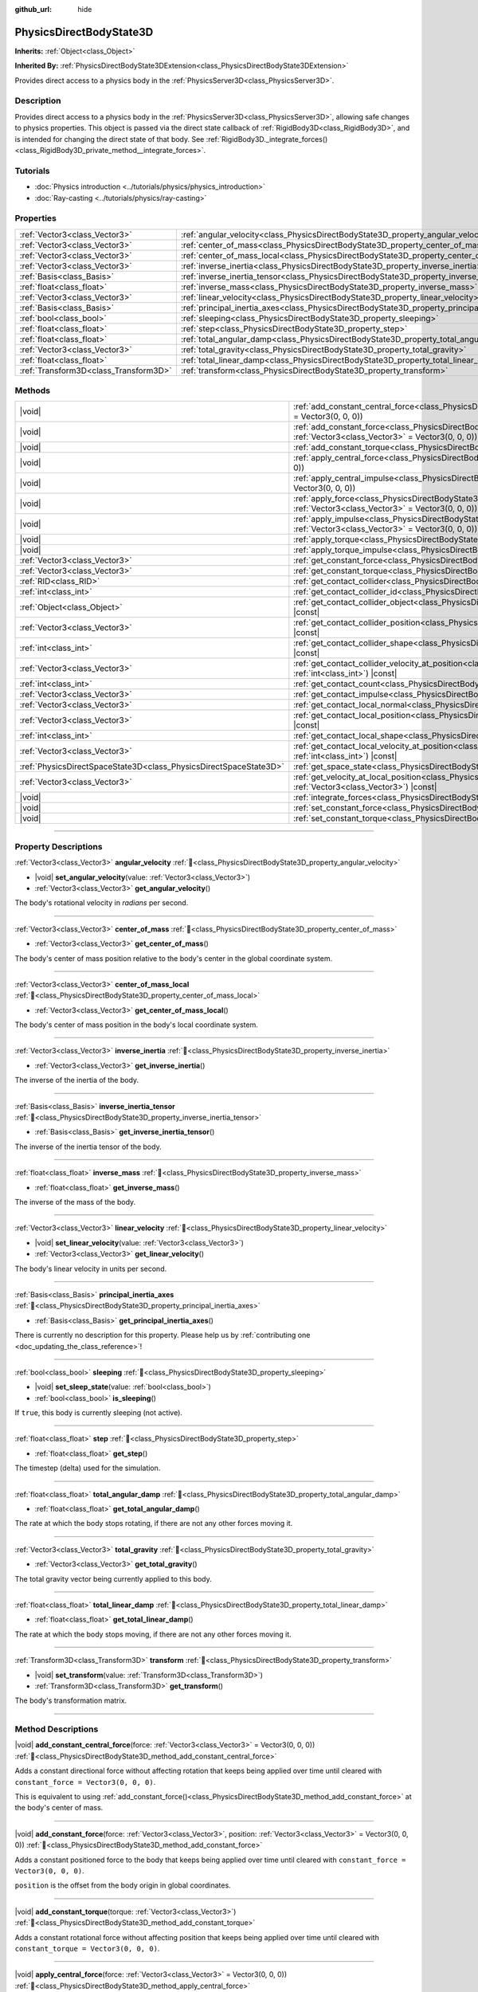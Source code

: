 :github_url: hide

.. DO NOT EDIT THIS FILE!!!
.. Generated automatically from Godot engine sources.
.. Generator: https://github.com/godotengine/godot/tree/master/doc/tools/make_rst.py.
.. XML source: https://github.com/godotengine/godot/tree/master/doc/classes/PhysicsDirectBodyState3D.xml.

.. _class_PhysicsDirectBodyState3D:

PhysicsDirectBodyState3D
========================

**Inherits:** :ref:`Object<class_Object>`

**Inherited By:** :ref:`PhysicsDirectBodyState3DExtension<class_PhysicsDirectBodyState3DExtension>`

Provides direct access to a physics body in the :ref:`PhysicsServer3D<class_PhysicsServer3D>`.

.. rst-class:: classref-introduction-group

Description
-----------

Provides direct access to a physics body in the :ref:`PhysicsServer3D<class_PhysicsServer3D>`, allowing safe changes to physics properties. This object is passed via the direct state callback of :ref:`RigidBody3D<class_RigidBody3D>`, and is intended for changing the direct state of that body. See :ref:`RigidBody3D._integrate_forces()<class_RigidBody3D_private_method__integrate_forces>`.

.. rst-class:: classref-introduction-group

Tutorials
---------

- :doc:`Physics introduction <../tutorials/physics/physics_introduction>`

- :doc:`Ray-casting <../tutorials/physics/ray-casting>`

.. rst-class:: classref-reftable-group

Properties
----------

.. table::
   :widths: auto

   +---------------------------------------+-----------------------------------------------------------------------------------------------+
   | :ref:`Vector3<class_Vector3>`         | :ref:`angular_velocity<class_PhysicsDirectBodyState3D_property_angular_velocity>`             |
   +---------------------------------------+-----------------------------------------------------------------------------------------------+
   | :ref:`Vector3<class_Vector3>`         | :ref:`center_of_mass<class_PhysicsDirectBodyState3D_property_center_of_mass>`                 |
   +---------------------------------------+-----------------------------------------------------------------------------------------------+
   | :ref:`Vector3<class_Vector3>`         | :ref:`center_of_mass_local<class_PhysicsDirectBodyState3D_property_center_of_mass_local>`     |
   +---------------------------------------+-----------------------------------------------------------------------------------------------+
   | :ref:`Vector3<class_Vector3>`         | :ref:`inverse_inertia<class_PhysicsDirectBodyState3D_property_inverse_inertia>`               |
   +---------------------------------------+-----------------------------------------------------------------------------------------------+
   | :ref:`Basis<class_Basis>`             | :ref:`inverse_inertia_tensor<class_PhysicsDirectBodyState3D_property_inverse_inertia_tensor>` |
   +---------------------------------------+-----------------------------------------------------------------------------------------------+
   | :ref:`float<class_float>`             | :ref:`inverse_mass<class_PhysicsDirectBodyState3D_property_inverse_mass>`                     |
   +---------------------------------------+-----------------------------------------------------------------------------------------------+
   | :ref:`Vector3<class_Vector3>`         | :ref:`linear_velocity<class_PhysicsDirectBodyState3D_property_linear_velocity>`               |
   +---------------------------------------+-----------------------------------------------------------------------------------------------+
   | :ref:`Basis<class_Basis>`             | :ref:`principal_inertia_axes<class_PhysicsDirectBodyState3D_property_principal_inertia_axes>` |
   +---------------------------------------+-----------------------------------------------------------------------------------------------+
   | :ref:`bool<class_bool>`               | :ref:`sleeping<class_PhysicsDirectBodyState3D_property_sleeping>`                             |
   +---------------------------------------+-----------------------------------------------------------------------------------------------+
   | :ref:`float<class_float>`             | :ref:`step<class_PhysicsDirectBodyState3D_property_step>`                                     |
   +---------------------------------------+-----------------------------------------------------------------------------------------------+
   | :ref:`float<class_float>`             | :ref:`total_angular_damp<class_PhysicsDirectBodyState3D_property_total_angular_damp>`         |
   +---------------------------------------+-----------------------------------------------------------------------------------------------+
   | :ref:`Vector3<class_Vector3>`         | :ref:`total_gravity<class_PhysicsDirectBodyState3D_property_total_gravity>`                   |
   +---------------------------------------+-----------------------------------------------------------------------------------------------+
   | :ref:`float<class_float>`             | :ref:`total_linear_damp<class_PhysicsDirectBodyState3D_property_total_linear_damp>`           |
   +---------------------------------------+-----------------------------------------------------------------------------------------------+
   | :ref:`Transform3D<class_Transform3D>` | :ref:`transform<class_PhysicsDirectBodyState3D_property_transform>`                           |
   +---------------------------------------+-----------------------------------------------------------------------------------------------+

.. rst-class:: classref-reftable-group

Methods
-------

.. table::
   :widths: auto

   +-------------------------------------------------------------------+-----------------------------------------------------------------------------------------------------------------------------------------------------------------------------------------------+
   | |void|                                                            | :ref:`add_constant_central_force<class_PhysicsDirectBodyState3D_method_add_constant_central_force>`\ (\ force\: :ref:`Vector3<class_Vector3>` = Vector3(0, 0, 0)\ )                           |
   +-------------------------------------------------------------------+-----------------------------------------------------------------------------------------------------------------------------------------------------------------------------------------------+
   | |void|                                                            | :ref:`add_constant_force<class_PhysicsDirectBodyState3D_method_add_constant_force>`\ (\ force\: :ref:`Vector3<class_Vector3>`, position\: :ref:`Vector3<class_Vector3>` = Vector3(0, 0, 0)\ ) |
   +-------------------------------------------------------------------+-----------------------------------------------------------------------------------------------------------------------------------------------------------------------------------------------+
   | |void|                                                            | :ref:`add_constant_torque<class_PhysicsDirectBodyState3D_method_add_constant_torque>`\ (\ torque\: :ref:`Vector3<class_Vector3>`\ )                                                           |
   +-------------------------------------------------------------------+-----------------------------------------------------------------------------------------------------------------------------------------------------------------------------------------------+
   | |void|                                                            | :ref:`apply_central_force<class_PhysicsDirectBodyState3D_method_apply_central_force>`\ (\ force\: :ref:`Vector3<class_Vector3>` = Vector3(0, 0, 0)\ )                                         |
   +-------------------------------------------------------------------+-----------------------------------------------------------------------------------------------------------------------------------------------------------------------------------------------+
   | |void|                                                            | :ref:`apply_central_impulse<class_PhysicsDirectBodyState3D_method_apply_central_impulse>`\ (\ impulse\: :ref:`Vector3<class_Vector3>` = Vector3(0, 0, 0)\ )                                   |
   +-------------------------------------------------------------------+-----------------------------------------------------------------------------------------------------------------------------------------------------------------------------------------------+
   | |void|                                                            | :ref:`apply_force<class_PhysicsDirectBodyState3D_method_apply_force>`\ (\ force\: :ref:`Vector3<class_Vector3>`, position\: :ref:`Vector3<class_Vector3>` = Vector3(0, 0, 0)\ )               |
   +-------------------------------------------------------------------+-----------------------------------------------------------------------------------------------------------------------------------------------------------------------------------------------+
   | |void|                                                            | :ref:`apply_impulse<class_PhysicsDirectBodyState3D_method_apply_impulse>`\ (\ impulse\: :ref:`Vector3<class_Vector3>`, position\: :ref:`Vector3<class_Vector3>` = Vector3(0, 0, 0)\ )         |
   +-------------------------------------------------------------------+-----------------------------------------------------------------------------------------------------------------------------------------------------------------------------------------------+
   | |void|                                                            | :ref:`apply_torque<class_PhysicsDirectBodyState3D_method_apply_torque>`\ (\ torque\: :ref:`Vector3<class_Vector3>`\ )                                                                         |
   +-------------------------------------------------------------------+-----------------------------------------------------------------------------------------------------------------------------------------------------------------------------------------------+
   | |void|                                                            | :ref:`apply_torque_impulse<class_PhysicsDirectBodyState3D_method_apply_torque_impulse>`\ (\ impulse\: :ref:`Vector3<class_Vector3>`\ )                                                        |
   +-------------------------------------------------------------------+-----------------------------------------------------------------------------------------------------------------------------------------------------------------------------------------------+
   | :ref:`Vector3<class_Vector3>`                                     | :ref:`get_constant_force<class_PhysicsDirectBodyState3D_method_get_constant_force>`\ (\ ) |const|                                                                                             |
   +-------------------------------------------------------------------+-----------------------------------------------------------------------------------------------------------------------------------------------------------------------------------------------+
   | :ref:`Vector3<class_Vector3>`                                     | :ref:`get_constant_torque<class_PhysicsDirectBodyState3D_method_get_constant_torque>`\ (\ ) |const|                                                                                           |
   +-------------------------------------------------------------------+-----------------------------------------------------------------------------------------------------------------------------------------------------------------------------------------------+
   | :ref:`RID<class_RID>`                                             | :ref:`get_contact_collider<class_PhysicsDirectBodyState3D_method_get_contact_collider>`\ (\ contact_idx\: :ref:`int<class_int>`\ ) |const|                                                    |
   +-------------------------------------------------------------------+-----------------------------------------------------------------------------------------------------------------------------------------------------------------------------------------------+
   | :ref:`int<class_int>`                                             | :ref:`get_contact_collider_id<class_PhysicsDirectBodyState3D_method_get_contact_collider_id>`\ (\ contact_idx\: :ref:`int<class_int>`\ ) |const|                                              |
   +-------------------------------------------------------------------+-----------------------------------------------------------------------------------------------------------------------------------------------------------------------------------------------+
   | :ref:`Object<class_Object>`                                       | :ref:`get_contact_collider_object<class_PhysicsDirectBodyState3D_method_get_contact_collider_object>`\ (\ contact_idx\: :ref:`int<class_int>`\ ) |const|                                      |
   +-------------------------------------------------------------------+-----------------------------------------------------------------------------------------------------------------------------------------------------------------------------------------------+
   | :ref:`Vector3<class_Vector3>`                                     | :ref:`get_contact_collider_position<class_PhysicsDirectBodyState3D_method_get_contact_collider_position>`\ (\ contact_idx\: :ref:`int<class_int>`\ ) |const|                                  |
   +-------------------------------------------------------------------+-----------------------------------------------------------------------------------------------------------------------------------------------------------------------------------------------+
   | :ref:`int<class_int>`                                             | :ref:`get_contact_collider_shape<class_PhysicsDirectBodyState3D_method_get_contact_collider_shape>`\ (\ contact_idx\: :ref:`int<class_int>`\ ) |const|                                        |
   +-------------------------------------------------------------------+-----------------------------------------------------------------------------------------------------------------------------------------------------------------------------------------------+
   | :ref:`Vector3<class_Vector3>`                                     | :ref:`get_contact_collider_velocity_at_position<class_PhysicsDirectBodyState3D_method_get_contact_collider_velocity_at_position>`\ (\ contact_idx\: :ref:`int<class_int>`\ ) |const|          |
   +-------------------------------------------------------------------+-----------------------------------------------------------------------------------------------------------------------------------------------------------------------------------------------+
   | :ref:`int<class_int>`                                             | :ref:`get_contact_count<class_PhysicsDirectBodyState3D_method_get_contact_count>`\ (\ ) |const|                                                                                               |
   +-------------------------------------------------------------------+-----------------------------------------------------------------------------------------------------------------------------------------------------------------------------------------------+
   | :ref:`Vector3<class_Vector3>`                                     | :ref:`get_contact_impulse<class_PhysicsDirectBodyState3D_method_get_contact_impulse>`\ (\ contact_idx\: :ref:`int<class_int>`\ ) |const|                                                      |
   +-------------------------------------------------------------------+-----------------------------------------------------------------------------------------------------------------------------------------------------------------------------------------------+
   | :ref:`Vector3<class_Vector3>`                                     | :ref:`get_contact_local_normal<class_PhysicsDirectBodyState3D_method_get_contact_local_normal>`\ (\ contact_idx\: :ref:`int<class_int>`\ ) |const|                                            |
   +-------------------------------------------------------------------+-----------------------------------------------------------------------------------------------------------------------------------------------------------------------------------------------+
   | :ref:`Vector3<class_Vector3>`                                     | :ref:`get_contact_local_position<class_PhysicsDirectBodyState3D_method_get_contact_local_position>`\ (\ contact_idx\: :ref:`int<class_int>`\ ) |const|                                        |
   +-------------------------------------------------------------------+-----------------------------------------------------------------------------------------------------------------------------------------------------------------------------------------------+
   | :ref:`int<class_int>`                                             | :ref:`get_contact_local_shape<class_PhysicsDirectBodyState3D_method_get_contact_local_shape>`\ (\ contact_idx\: :ref:`int<class_int>`\ ) |const|                                              |
   +-------------------------------------------------------------------+-----------------------------------------------------------------------------------------------------------------------------------------------------------------------------------------------+
   | :ref:`Vector3<class_Vector3>`                                     | :ref:`get_contact_local_velocity_at_position<class_PhysicsDirectBodyState3D_method_get_contact_local_velocity_at_position>`\ (\ contact_idx\: :ref:`int<class_int>`\ ) |const|                |
   +-------------------------------------------------------------------+-----------------------------------------------------------------------------------------------------------------------------------------------------------------------------------------------+
   | :ref:`PhysicsDirectSpaceState3D<class_PhysicsDirectSpaceState3D>` | :ref:`get_space_state<class_PhysicsDirectBodyState3D_method_get_space_state>`\ (\ )                                                                                                           |
   +-------------------------------------------------------------------+-----------------------------------------------------------------------------------------------------------------------------------------------------------------------------------------------+
   | :ref:`Vector3<class_Vector3>`                                     | :ref:`get_velocity_at_local_position<class_PhysicsDirectBodyState3D_method_get_velocity_at_local_position>`\ (\ local_position\: :ref:`Vector3<class_Vector3>`\ ) |const|                     |
   +-------------------------------------------------------------------+-----------------------------------------------------------------------------------------------------------------------------------------------------------------------------------------------+
   | |void|                                                            | :ref:`integrate_forces<class_PhysicsDirectBodyState3D_method_integrate_forces>`\ (\ )                                                                                                         |
   +-------------------------------------------------------------------+-----------------------------------------------------------------------------------------------------------------------------------------------------------------------------------------------+
   | |void|                                                            | :ref:`set_constant_force<class_PhysicsDirectBodyState3D_method_set_constant_force>`\ (\ force\: :ref:`Vector3<class_Vector3>`\ )                                                              |
   +-------------------------------------------------------------------+-----------------------------------------------------------------------------------------------------------------------------------------------------------------------------------------------+
   | |void|                                                            | :ref:`set_constant_torque<class_PhysicsDirectBodyState3D_method_set_constant_torque>`\ (\ torque\: :ref:`Vector3<class_Vector3>`\ )                                                           |
   +-------------------------------------------------------------------+-----------------------------------------------------------------------------------------------------------------------------------------------------------------------------------------------+

.. rst-class:: classref-section-separator

----

.. rst-class:: classref-descriptions-group

Property Descriptions
---------------------

.. _class_PhysicsDirectBodyState3D_property_angular_velocity:

.. rst-class:: classref-property

:ref:`Vector3<class_Vector3>` **angular_velocity** :ref:`🔗<class_PhysicsDirectBodyState3D_property_angular_velocity>`

.. rst-class:: classref-property-setget

- |void| **set_angular_velocity**\ (\ value\: :ref:`Vector3<class_Vector3>`\ )
- :ref:`Vector3<class_Vector3>` **get_angular_velocity**\ (\ )

The body's rotational velocity in *radians* per second.

.. rst-class:: classref-item-separator

----

.. _class_PhysicsDirectBodyState3D_property_center_of_mass:

.. rst-class:: classref-property

:ref:`Vector3<class_Vector3>` **center_of_mass** :ref:`🔗<class_PhysicsDirectBodyState3D_property_center_of_mass>`

.. rst-class:: classref-property-setget

- :ref:`Vector3<class_Vector3>` **get_center_of_mass**\ (\ )

The body's center of mass position relative to the body's center in the global coordinate system.

.. rst-class:: classref-item-separator

----

.. _class_PhysicsDirectBodyState3D_property_center_of_mass_local:

.. rst-class:: classref-property

:ref:`Vector3<class_Vector3>` **center_of_mass_local** :ref:`🔗<class_PhysicsDirectBodyState3D_property_center_of_mass_local>`

.. rst-class:: classref-property-setget

- :ref:`Vector3<class_Vector3>` **get_center_of_mass_local**\ (\ )

The body's center of mass position in the body's local coordinate system.

.. rst-class:: classref-item-separator

----

.. _class_PhysicsDirectBodyState3D_property_inverse_inertia:

.. rst-class:: classref-property

:ref:`Vector3<class_Vector3>` **inverse_inertia** :ref:`🔗<class_PhysicsDirectBodyState3D_property_inverse_inertia>`

.. rst-class:: classref-property-setget

- :ref:`Vector3<class_Vector3>` **get_inverse_inertia**\ (\ )

The inverse of the inertia of the body.

.. rst-class:: classref-item-separator

----

.. _class_PhysicsDirectBodyState3D_property_inverse_inertia_tensor:

.. rst-class:: classref-property

:ref:`Basis<class_Basis>` **inverse_inertia_tensor** :ref:`🔗<class_PhysicsDirectBodyState3D_property_inverse_inertia_tensor>`

.. rst-class:: classref-property-setget

- :ref:`Basis<class_Basis>` **get_inverse_inertia_tensor**\ (\ )

The inverse of the inertia tensor of the body.

.. rst-class:: classref-item-separator

----

.. _class_PhysicsDirectBodyState3D_property_inverse_mass:

.. rst-class:: classref-property

:ref:`float<class_float>` **inverse_mass** :ref:`🔗<class_PhysicsDirectBodyState3D_property_inverse_mass>`

.. rst-class:: classref-property-setget

- :ref:`float<class_float>` **get_inverse_mass**\ (\ )

The inverse of the mass of the body.

.. rst-class:: classref-item-separator

----

.. _class_PhysicsDirectBodyState3D_property_linear_velocity:

.. rst-class:: classref-property

:ref:`Vector3<class_Vector3>` **linear_velocity** :ref:`🔗<class_PhysicsDirectBodyState3D_property_linear_velocity>`

.. rst-class:: classref-property-setget

- |void| **set_linear_velocity**\ (\ value\: :ref:`Vector3<class_Vector3>`\ )
- :ref:`Vector3<class_Vector3>` **get_linear_velocity**\ (\ )

The body's linear velocity in units per second.

.. rst-class:: classref-item-separator

----

.. _class_PhysicsDirectBodyState3D_property_principal_inertia_axes:

.. rst-class:: classref-property

:ref:`Basis<class_Basis>` **principal_inertia_axes** :ref:`🔗<class_PhysicsDirectBodyState3D_property_principal_inertia_axes>`

.. rst-class:: classref-property-setget

- :ref:`Basis<class_Basis>` **get_principal_inertia_axes**\ (\ )

.. container:: contribute

	There is currently no description for this property. Please help us by :ref:`contributing one <doc_updating_the_class_reference>`!

.. rst-class:: classref-item-separator

----

.. _class_PhysicsDirectBodyState3D_property_sleeping:

.. rst-class:: classref-property

:ref:`bool<class_bool>` **sleeping** :ref:`🔗<class_PhysicsDirectBodyState3D_property_sleeping>`

.. rst-class:: classref-property-setget

- |void| **set_sleep_state**\ (\ value\: :ref:`bool<class_bool>`\ )
- :ref:`bool<class_bool>` **is_sleeping**\ (\ )

If ``true``, this body is currently sleeping (not active).

.. rst-class:: classref-item-separator

----

.. _class_PhysicsDirectBodyState3D_property_step:

.. rst-class:: classref-property

:ref:`float<class_float>` **step** :ref:`🔗<class_PhysicsDirectBodyState3D_property_step>`

.. rst-class:: classref-property-setget

- :ref:`float<class_float>` **get_step**\ (\ )

The timestep (delta) used for the simulation.

.. rst-class:: classref-item-separator

----

.. _class_PhysicsDirectBodyState3D_property_total_angular_damp:

.. rst-class:: classref-property

:ref:`float<class_float>` **total_angular_damp** :ref:`🔗<class_PhysicsDirectBodyState3D_property_total_angular_damp>`

.. rst-class:: classref-property-setget

- :ref:`float<class_float>` **get_total_angular_damp**\ (\ )

The rate at which the body stops rotating, if there are not any other forces moving it.

.. rst-class:: classref-item-separator

----

.. _class_PhysicsDirectBodyState3D_property_total_gravity:

.. rst-class:: classref-property

:ref:`Vector3<class_Vector3>` **total_gravity** :ref:`🔗<class_PhysicsDirectBodyState3D_property_total_gravity>`

.. rst-class:: classref-property-setget

- :ref:`Vector3<class_Vector3>` **get_total_gravity**\ (\ )

The total gravity vector being currently applied to this body.

.. rst-class:: classref-item-separator

----

.. _class_PhysicsDirectBodyState3D_property_total_linear_damp:

.. rst-class:: classref-property

:ref:`float<class_float>` **total_linear_damp** :ref:`🔗<class_PhysicsDirectBodyState3D_property_total_linear_damp>`

.. rst-class:: classref-property-setget

- :ref:`float<class_float>` **get_total_linear_damp**\ (\ )

The rate at which the body stops moving, if there are not any other forces moving it.

.. rst-class:: classref-item-separator

----

.. _class_PhysicsDirectBodyState3D_property_transform:

.. rst-class:: classref-property

:ref:`Transform3D<class_Transform3D>` **transform** :ref:`🔗<class_PhysicsDirectBodyState3D_property_transform>`

.. rst-class:: classref-property-setget

- |void| **set_transform**\ (\ value\: :ref:`Transform3D<class_Transform3D>`\ )
- :ref:`Transform3D<class_Transform3D>` **get_transform**\ (\ )

The body's transformation matrix.

.. rst-class:: classref-section-separator

----

.. rst-class:: classref-descriptions-group

Method Descriptions
-------------------

.. _class_PhysicsDirectBodyState3D_method_add_constant_central_force:

.. rst-class:: classref-method

|void| **add_constant_central_force**\ (\ force\: :ref:`Vector3<class_Vector3>` = Vector3(0, 0, 0)\ ) :ref:`🔗<class_PhysicsDirectBodyState3D_method_add_constant_central_force>`

Adds a constant directional force without affecting rotation that keeps being applied over time until cleared with ``constant_force = Vector3(0, 0, 0)``.

This is equivalent to using :ref:`add_constant_force()<class_PhysicsDirectBodyState3D_method_add_constant_force>` at the body's center of mass.

.. rst-class:: classref-item-separator

----

.. _class_PhysicsDirectBodyState3D_method_add_constant_force:

.. rst-class:: classref-method

|void| **add_constant_force**\ (\ force\: :ref:`Vector3<class_Vector3>`, position\: :ref:`Vector3<class_Vector3>` = Vector3(0, 0, 0)\ ) :ref:`🔗<class_PhysicsDirectBodyState3D_method_add_constant_force>`

Adds a constant positioned force to the body that keeps being applied over time until cleared with ``constant_force = Vector3(0, 0, 0)``.

\ ``position`` is the offset from the body origin in global coordinates.

.. rst-class:: classref-item-separator

----

.. _class_PhysicsDirectBodyState3D_method_add_constant_torque:

.. rst-class:: classref-method

|void| **add_constant_torque**\ (\ torque\: :ref:`Vector3<class_Vector3>`\ ) :ref:`🔗<class_PhysicsDirectBodyState3D_method_add_constant_torque>`

Adds a constant rotational force without affecting position that keeps being applied over time until cleared with ``constant_torque = Vector3(0, 0, 0)``.

.. rst-class:: classref-item-separator

----

.. _class_PhysicsDirectBodyState3D_method_apply_central_force:

.. rst-class:: classref-method

|void| **apply_central_force**\ (\ force\: :ref:`Vector3<class_Vector3>` = Vector3(0, 0, 0)\ ) :ref:`🔗<class_PhysicsDirectBodyState3D_method_apply_central_force>`

Applies a directional force without affecting rotation. A force is time dependent and meant to be applied every physics update.

This is equivalent to using :ref:`apply_force()<class_PhysicsDirectBodyState3D_method_apply_force>` at the body's center of mass.

.. rst-class:: classref-item-separator

----

.. _class_PhysicsDirectBodyState3D_method_apply_central_impulse:

.. rst-class:: classref-method

|void| **apply_central_impulse**\ (\ impulse\: :ref:`Vector3<class_Vector3>` = Vector3(0, 0, 0)\ ) :ref:`🔗<class_PhysicsDirectBodyState3D_method_apply_central_impulse>`

Applies a directional impulse without affecting rotation.

An impulse is time-independent! Applying an impulse every frame would result in a framerate-dependent force. For this reason, it should only be used when simulating one-time impacts (use the "_force" functions otherwise).

This is equivalent to using :ref:`apply_impulse()<class_PhysicsDirectBodyState3D_method_apply_impulse>` at the body's center of mass.

.. rst-class:: classref-item-separator

----

.. _class_PhysicsDirectBodyState3D_method_apply_force:

.. rst-class:: classref-method

|void| **apply_force**\ (\ force\: :ref:`Vector3<class_Vector3>`, position\: :ref:`Vector3<class_Vector3>` = Vector3(0, 0, 0)\ ) :ref:`🔗<class_PhysicsDirectBodyState3D_method_apply_force>`

Applies a positioned force to the body. A force is time dependent and meant to be applied every physics update.

\ ``position`` is the offset from the body origin in global coordinates.

.. rst-class:: classref-item-separator

----

.. _class_PhysicsDirectBodyState3D_method_apply_impulse:

.. rst-class:: classref-method

|void| **apply_impulse**\ (\ impulse\: :ref:`Vector3<class_Vector3>`, position\: :ref:`Vector3<class_Vector3>` = Vector3(0, 0, 0)\ ) :ref:`🔗<class_PhysicsDirectBodyState3D_method_apply_impulse>`

Applies a positioned impulse to the body.

An impulse is time-independent! Applying an impulse every frame would result in a framerate-dependent force. For this reason, it should only be used when simulating one-time impacts (use the "_force" functions otherwise).

\ ``position`` is the offset from the body origin in global coordinates.

.. rst-class:: classref-item-separator

----

.. _class_PhysicsDirectBodyState3D_method_apply_torque:

.. rst-class:: classref-method

|void| **apply_torque**\ (\ torque\: :ref:`Vector3<class_Vector3>`\ ) :ref:`🔗<class_PhysicsDirectBodyState3D_method_apply_torque>`

Applies a rotational force without affecting position. A force is time dependent and meant to be applied every physics update.

\ **Note:** :ref:`inverse_inertia<class_PhysicsDirectBodyState3D_property_inverse_inertia>` is required for this to work. To have :ref:`inverse_inertia<class_PhysicsDirectBodyState3D_property_inverse_inertia>`, an active :ref:`CollisionShape3D<class_CollisionShape3D>` must be a child of the node, or you can manually set :ref:`inverse_inertia<class_PhysicsDirectBodyState3D_property_inverse_inertia>`.

.. rst-class:: classref-item-separator

----

.. _class_PhysicsDirectBodyState3D_method_apply_torque_impulse:

.. rst-class:: classref-method

|void| **apply_torque_impulse**\ (\ impulse\: :ref:`Vector3<class_Vector3>`\ ) :ref:`🔗<class_PhysicsDirectBodyState3D_method_apply_torque_impulse>`

Applies a rotational impulse to the body without affecting the position.

An impulse is time-independent! Applying an impulse every frame would result in a framerate-dependent force. For this reason, it should only be used when simulating one-time impacts (use the "_force" functions otherwise).

\ **Note:** :ref:`inverse_inertia<class_PhysicsDirectBodyState3D_property_inverse_inertia>` is required for this to work. To have :ref:`inverse_inertia<class_PhysicsDirectBodyState3D_property_inverse_inertia>`, an active :ref:`CollisionShape3D<class_CollisionShape3D>` must be a child of the node, or you can manually set :ref:`inverse_inertia<class_PhysicsDirectBodyState3D_property_inverse_inertia>`.

.. rst-class:: classref-item-separator

----

.. _class_PhysicsDirectBodyState3D_method_get_constant_force:

.. rst-class:: classref-method

:ref:`Vector3<class_Vector3>` **get_constant_force**\ (\ ) |const| :ref:`🔗<class_PhysicsDirectBodyState3D_method_get_constant_force>`

Returns the body's total constant positional forces applied during each physics update.

See :ref:`add_constant_force()<class_PhysicsDirectBodyState3D_method_add_constant_force>` and :ref:`add_constant_central_force()<class_PhysicsDirectBodyState3D_method_add_constant_central_force>`.

.. rst-class:: classref-item-separator

----

.. _class_PhysicsDirectBodyState3D_method_get_constant_torque:

.. rst-class:: classref-method

:ref:`Vector3<class_Vector3>` **get_constant_torque**\ (\ ) |const| :ref:`🔗<class_PhysicsDirectBodyState3D_method_get_constant_torque>`

Returns the body's total constant rotational forces applied during each physics update.

See :ref:`add_constant_torque()<class_PhysicsDirectBodyState3D_method_add_constant_torque>`.

.. rst-class:: classref-item-separator

----

.. _class_PhysicsDirectBodyState3D_method_get_contact_collider:

.. rst-class:: classref-method

:ref:`RID<class_RID>` **get_contact_collider**\ (\ contact_idx\: :ref:`int<class_int>`\ ) |const| :ref:`🔗<class_PhysicsDirectBodyState3D_method_get_contact_collider>`

Returns the collider's :ref:`RID<class_RID>`.

.. rst-class:: classref-item-separator

----

.. _class_PhysicsDirectBodyState3D_method_get_contact_collider_id:

.. rst-class:: classref-method

:ref:`int<class_int>` **get_contact_collider_id**\ (\ contact_idx\: :ref:`int<class_int>`\ ) |const| :ref:`🔗<class_PhysicsDirectBodyState3D_method_get_contact_collider_id>`

Returns the collider's object id.

.. rst-class:: classref-item-separator

----

.. _class_PhysicsDirectBodyState3D_method_get_contact_collider_object:

.. rst-class:: classref-method

:ref:`Object<class_Object>` **get_contact_collider_object**\ (\ contact_idx\: :ref:`int<class_int>`\ ) |const| :ref:`🔗<class_PhysicsDirectBodyState3D_method_get_contact_collider_object>`

Returns the collider object.

.. rst-class:: classref-item-separator

----

.. _class_PhysicsDirectBodyState3D_method_get_contact_collider_position:

.. rst-class:: classref-method

:ref:`Vector3<class_Vector3>` **get_contact_collider_position**\ (\ contact_idx\: :ref:`int<class_int>`\ ) |const| :ref:`🔗<class_PhysicsDirectBodyState3D_method_get_contact_collider_position>`

Returns the position of the contact point on the collider in the global coordinate system.

.. rst-class:: classref-item-separator

----

.. _class_PhysicsDirectBodyState3D_method_get_contact_collider_shape:

.. rst-class:: classref-method

:ref:`int<class_int>` **get_contact_collider_shape**\ (\ contact_idx\: :ref:`int<class_int>`\ ) |const| :ref:`🔗<class_PhysicsDirectBodyState3D_method_get_contact_collider_shape>`

Returns the collider's shape index.

.. rst-class:: classref-item-separator

----

.. _class_PhysicsDirectBodyState3D_method_get_contact_collider_velocity_at_position:

.. rst-class:: classref-method

:ref:`Vector3<class_Vector3>` **get_contact_collider_velocity_at_position**\ (\ contact_idx\: :ref:`int<class_int>`\ ) |const| :ref:`🔗<class_PhysicsDirectBodyState3D_method_get_contact_collider_velocity_at_position>`

Returns the linear velocity vector at the collider's contact point.

.. rst-class:: classref-item-separator

----

.. _class_PhysicsDirectBodyState3D_method_get_contact_count:

.. rst-class:: classref-method

:ref:`int<class_int>` **get_contact_count**\ (\ ) |const| :ref:`🔗<class_PhysicsDirectBodyState3D_method_get_contact_count>`

Returns the number of contacts this body has with other bodies.

\ **Note:** By default, this returns 0 unless bodies are configured to monitor contacts. See :ref:`RigidBody3D.contact_monitor<class_RigidBody3D_property_contact_monitor>`.

.. rst-class:: classref-item-separator

----

.. _class_PhysicsDirectBodyState3D_method_get_contact_impulse:

.. rst-class:: classref-method

:ref:`Vector3<class_Vector3>` **get_contact_impulse**\ (\ contact_idx\: :ref:`int<class_int>`\ ) |const| :ref:`🔗<class_PhysicsDirectBodyState3D_method_get_contact_impulse>`

Impulse created by the contact.

.. rst-class:: classref-item-separator

----

.. _class_PhysicsDirectBodyState3D_method_get_contact_local_normal:

.. rst-class:: classref-method

:ref:`Vector3<class_Vector3>` **get_contact_local_normal**\ (\ contact_idx\: :ref:`int<class_int>`\ ) |const| :ref:`🔗<class_PhysicsDirectBodyState3D_method_get_contact_local_normal>`

Returns the local normal in the global coordinate system at the contact point.

.. rst-class:: classref-item-separator

----

.. _class_PhysicsDirectBodyState3D_method_get_contact_local_position:

.. rst-class:: classref-method

:ref:`Vector3<class_Vector3>` **get_contact_local_position**\ (\ contact_idx\: :ref:`int<class_int>`\ ) |const| :ref:`🔗<class_PhysicsDirectBodyState3D_method_get_contact_local_position>`

Returns the position of the contact point on the body in the global coordinate system.

.. rst-class:: classref-item-separator

----

.. _class_PhysicsDirectBodyState3D_method_get_contact_local_shape:

.. rst-class:: classref-method

:ref:`int<class_int>` **get_contact_local_shape**\ (\ contact_idx\: :ref:`int<class_int>`\ ) |const| :ref:`🔗<class_PhysicsDirectBodyState3D_method_get_contact_local_shape>`

Returns the local shape index of the collision.

.. rst-class:: classref-item-separator

----

.. _class_PhysicsDirectBodyState3D_method_get_contact_local_velocity_at_position:

.. rst-class:: classref-method

:ref:`Vector3<class_Vector3>` **get_contact_local_velocity_at_position**\ (\ contact_idx\: :ref:`int<class_int>`\ ) |const| :ref:`🔗<class_PhysicsDirectBodyState3D_method_get_contact_local_velocity_at_position>`

Returns the linear velocity vector at the body's contact point.

.. rst-class:: classref-item-separator

----

.. _class_PhysicsDirectBodyState3D_method_get_space_state:

.. rst-class:: classref-method

:ref:`PhysicsDirectSpaceState3D<class_PhysicsDirectSpaceState3D>` **get_space_state**\ (\ ) :ref:`🔗<class_PhysicsDirectBodyState3D_method_get_space_state>`

Returns the current state of the space, useful for queries.

.. rst-class:: classref-item-separator

----

.. _class_PhysicsDirectBodyState3D_method_get_velocity_at_local_position:

.. rst-class:: classref-method

:ref:`Vector3<class_Vector3>` **get_velocity_at_local_position**\ (\ local_position\: :ref:`Vector3<class_Vector3>`\ ) |const| :ref:`🔗<class_PhysicsDirectBodyState3D_method_get_velocity_at_local_position>`

Returns the body's velocity at the given relative position, including both translation and rotation.

.. rst-class:: classref-item-separator

----

.. _class_PhysicsDirectBodyState3D_method_integrate_forces:

.. rst-class:: classref-method

|void| **integrate_forces**\ (\ ) :ref:`🔗<class_PhysicsDirectBodyState3D_method_integrate_forces>`

Updates the body's linear and angular velocity by applying gravity and damping for the equivalent of one physics tick.

.. rst-class:: classref-item-separator

----

.. _class_PhysicsDirectBodyState3D_method_set_constant_force:

.. rst-class:: classref-method

|void| **set_constant_force**\ (\ force\: :ref:`Vector3<class_Vector3>`\ ) :ref:`🔗<class_PhysicsDirectBodyState3D_method_set_constant_force>`

Sets the body's total constant positional forces applied during each physics update.

See :ref:`add_constant_force()<class_PhysicsDirectBodyState3D_method_add_constant_force>` and :ref:`add_constant_central_force()<class_PhysicsDirectBodyState3D_method_add_constant_central_force>`.

.. rst-class:: classref-item-separator

----

.. _class_PhysicsDirectBodyState3D_method_set_constant_torque:

.. rst-class:: classref-method

|void| **set_constant_torque**\ (\ torque\: :ref:`Vector3<class_Vector3>`\ ) :ref:`🔗<class_PhysicsDirectBodyState3D_method_set_constant_torque>`

Sets the body's total constant rotational forces applied during each physics update.

See :ref:`add_constant_torque()<class_PhysicsDirectBodyState3D_method_add_constant_torque>`.

.. |virtual| replace:: :abbr:`virtual (This method should typically be overridden by the user to have any effect.)`
.. |const| replace:: :abbr:`const (This method has no side effects. It doesn't modify any of the instance's member variables.)`
.. |vararg| replace:: :abbr:`vararg (This method accepts any number of arguments after the ones described here.)`
.. |constructor| replace:: :abbr:`constructor (This method is used to construct a type.)`
.. |static| replace:: :abbr:`static (This method doesn't need an instance to be called, so it can be called directly using the class name.)`
.. |operator| replace:: :abbr:`operator (This method describes a valid operator to use with this type as left-hand operand.)`
.. |bitfield| replace:: :abbr:`BitField (This value is an integer composed as a bitmask of the following flags.)`
.. |void| replace:: :abbr:`void (No return value.)`

